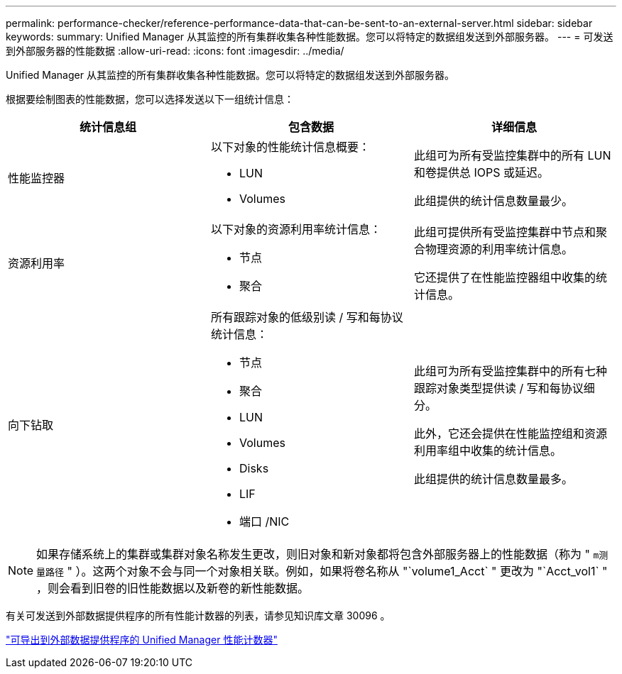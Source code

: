 ---
permalink: performance-checker/reference-performance-data-that-can-be-sent-to-an-external-server.html 
sidebar: sidebar 
keywords:  
summary: Unified Manager 从其监控的所有集群收集各种性能数据。您可以将特定的数据组发送到外部服务器。 
---
= 可发送到外部服务器的性能数据
:allow-uri-read: 
:icons: font
:imagesdir: ../media/


[role="lead"]
Unified Manager 从其监控的所有集群收集各种性能数据。您可以将特定的数据组发送到外部服务器。

根据要绘制图表的性能数据，您可以选择发送以下一组统计信息：

|===
| 统计信息组 | 包含数据 | 详细信息 


 a| 
性能监控器
 a| 
以下对象的性能统计信息概要：

* LUN
* Volumes

 a| 
此组可为所有受监控集群中的所有 LUN 和卷提供总 IOPS 或延迟。

此组提供的统计信息数量最少。



 a| 
资源利用率
 a| 
以下对象的资源利用率统计信息：

* 节点
* 聚合

 a| 
此组可提供所有受监控集群中节点和聚合物理资源的利用率统计信息。

它还提供了在性能监控器组中收集的统计信息。



 a| 
向下钻取
 a| 
所有跟踪对象的低级别读 / 写和每协议统计信息：

* 节点
* 聚合
* LUN
* Volumes
* Disks
* LIF
* 端口 /NIC

 a| 
此组可为所有受监控集群中的所有七种跟踪对象类型提供读 / 写和每协议细分。

此外，它还会提供在性能监控组和资源利用率组中收集的统计信息。

此组提供的统计信息数量最多。

|===
[NOTE]
====
如果存储系统上的集群或集群对象名称发生更改，则旧对象和新对象都将包含外部服务器上的性能数据（称为 " `m测量路径` " ）。这两个对象不会与同一个对象相关联。例如，如果将卷名称从 "`volume1_Acct` " 更改为 "`Acct_vol1` " ，则会看到旧卷的旧性能数据以及新卷的新性能数据。

====
有关可发送到外部数据提供程序的所有性能计数器的列表，请参见知识库文章 30096 。

https://kb.netapp.com/?title=Advice_and_Troubleshooting%2FData_Infrastructure_Management%2FActive_IQ_Unified_Manager%2FWhat_are_the_ActiveIQ_Unified_Manager_performance_counters_that_can_be_exported_to_an_External_Data_Provider%253F["可导出到外部数据提供程序的 Unified Manager 性能计数器"^]
